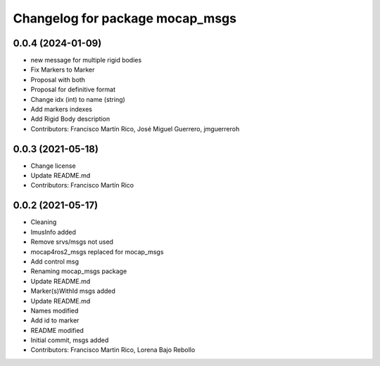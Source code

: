 ^^^^^^^^^^^^^^^^^^^^^^^^^^^^^^^^
Changelog for package mocap_msgs
^^^^^^^^^^^^^^^^^^^^^^^^^^^^^^^^

0.0.4 (2024-01-09)
------------------
* new message for multiple rigid bodies
* Fix Markers to Marker
* Proposal with both
* Proposal for definitive format
* Change idx (int) to name (string)
* Add markers indexes
* Add Rigid Body description
* Contributors: Francisco Martín Rico, José Miguel Guerrero, jmguerreroh

0.0.3 (2021-05-18)
------------------
* Change license
* Update README.md
* Contributors: Francisco Martín Rico

0.0.2 (2021-05-17)
------------------
* Cleaning
* ImusInfo added
* Remove srvs/msgs not used
* mocap4ros2_msgs replaced for mocap_msgs
* Add control msg
* Renaming mocap_msgs package
* Update README.md
* Marker(s)WithId msgs added
* Update README.md
* Names modified
* Add id to marker
* README modified
* Initial commit, msgs added
* Contributors: Francisco Martin Rico, Lorena Bajo Rebollo

